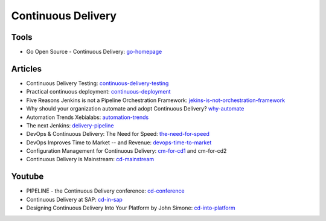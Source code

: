 ===================
Continuous Delivery
===================

Tools
-----

* Go Open Source - Continuous Delivery: go-homepage_

.. _go-homepage: http://www.go.cd/

Articles
--------

* Continuous Delivery Testing: continuous-delivery-testing_
* Practical continuous deployment: continuous-deployment_
* Five Reasons Jenkins is not a Pipeline Orchestration Framework: jekins-is-not-orchestration-framework_
* Why should your organization automate and adopt Continuous Delivery? why-automate_
* Automation Trends Xebialabs: automation-trends_
* The next Jenkins: delivery-pipeline_
* DevOps & Continuous Delivery: The Need for Speed: the-need-for-speed_
* DevOps Improves Time to Market -- and Revenue: devops-time-to-market_
* Configuration Management for Continuous Delivery: cm-for-cd1_ and cm-for-cd2
* Continuous Delivery is Mainstream: cd-mainstream_

.. _continuous-delivery-testing: http://www.slideshare.net/TomasRiha/continuous-delivery-testing-hi-q
.. _continuous-deployment: http://blogs.atlassian.com/2014/04/practical-continuous-deployment/
.. _jekins-is-not-orchestration-framework: http://www.cloudsidekick.com/blog/stretch-armstrong.html
.. _why-automate: http://blog.vincentbrouillet.com/why-automate-adopt-continuous-delivery/
.. _automation-trends: http://go.xebialabs.com/Automation-Trends-Report-2014.html
.. _delivery-pipeline: http://blog.vincentbrouillet.com/how-is-the-next-jenkins-looking-like-delivery-pipeline-and-cloud/
.. _the-need-for-speed: http://blog.zend.com/2014/03/11/companies-investing-in-devops-continuous-delivery/#.U0Kj_PmSyUI
.. _devops-time-to-market: http://java.dzone.com/articles/devops-improves-time-market
.. _cm-for-cd1: http://markburgess.org/blog_cd.html
.. _cm-for-cd2: http://markburgess.org/blog_cd2.html
.. _cd-mainstream: http://infiniteundo.com/post/71540519157/continuous-delivery-is-mainstream

Youtube
-------

* PIPELINE - the Continuous Delivery conference: cd-conference_
* Continuous Delivery at SAP: cd-in-sap_
* Designing Continuous Delivery Into Your Platform by John Simone: cd-into-platform_

.. _cd-conference: http://vimeo.com/channels/pipelineconf/96179728
.. _cd-in-sap: http://www.youtube.com/watch?v=NJJdPlcCYK4
.. _cd-into-platform: http://www.youtube.com/watch?v=a1Z2UPuLbK0

